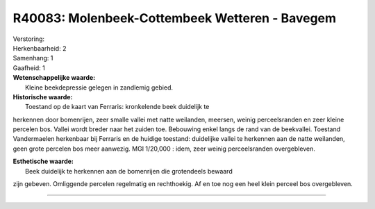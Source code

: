 R40083: Molenbeek-Cottembeek Wetteren - Bavegem
===============================================

| Verstoring:

| Herkenbaarheid: 2

| Samenhang: 1

| Gaafheid: 1

| **Wetenschappelijke waarde:**
|  Kleine beekdepressie gelegen in zandlemig gebied.

| **Historische waarde:**
|  Toestand op de kaart van Ferraris: kronkelende beek duidelijk te
herkennen door bomenrijen, zeer smalle vallei met natte weilanden,
meersen, weinig perceelsranden en zeer kleine percelen bos. Vallei wordt
breder naar het zuiden toe. Bebouwing enkel langs de rand van de
beekvallei. Toestand Vandermaelen herkenbaar bij Ferraris en de huidige
toestand: duidelijke vallei te herkennen aan de natte weilanden, geen
grote percelen bos meer aanwezig. MGI 1/20,000 : idem, zeer weinig
perceelsranden overgebleven.

| **Esthetische waarde:**
|  Beek duidelijk te herkennen aan de bomenrijen die grotendeels bewaard
zijn gebeven. Omliggende percelen regelmatig en rechthoekig. Af en toe
nog een heel klein perceel bos overgebleven.

--------------

